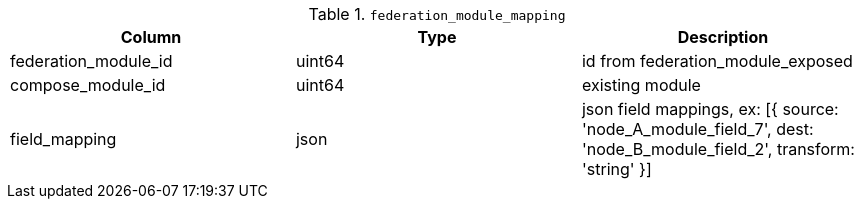 .`federation_module_mapping`
|===
|Column |Type |Description

|federation_module_id|uint64|id from federation_module_exposed
|compose_module_id   |uint64|existing module
|field_mapping       |json  |json field mappings, ex: [{ source: 'node_A_module_field_7', dest: 'node_B_module_field_2', transform: 'string' }]
|===
